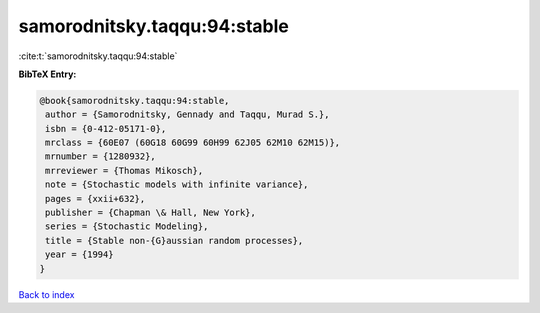 samorodnitsky.taqqu:94:stable
=============================

:cite:t:`samorodnitsky.taqqu:94:stable`

**BibTeX Entry:**

.. code-block:: bibtex

   @book{samorodnitsky.taqqu:94:stable,
    author = {Samorodnitsky, Gennady and Taqqu, Murad S.},
    isbn = {0-412-05171-0},
    mrclass = {60E07 (60G18 60G99 60H99 62J05 62M10 62M15)},
    mrnumber = {1280932},
    mrreviewer = {Thomas Mikosch},
    note = {Stochastic models with infinite variance},
    pages = {xxii+632},
    publisher = {Chapman \& Hall, New York},
    series = {Stochastic Modeling},
    title = {Stable non-{G}aussian random processes},
    year = {1994}
   }

`Back to index <../By-Cite-Keys.html>`_
